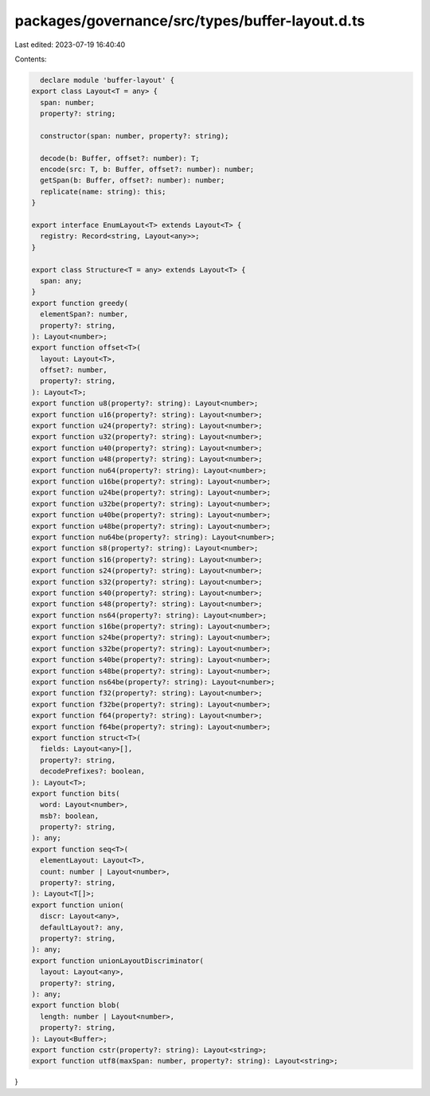 packages/governance/src/types/buffer-layout.d.ts
================================================

Last edited: 2023-07-19 16:40:40

Contents:

.. code-block:: ts

    declare module 'buffer-layout' {
  export class Layout<T = any> {
    span: number;
    property?: string;

    constructor(span: number, property?: string);

    decode(b: Buffer, offset?: number): T;
    encode(src: T, b: Buffer, offset?: number): number;
    getSpan(b: Buffer, offset?: number): number;
    replicate(name: string): this;
  }

  export interface EnumLayout<T> extends Layout<T> {
    registry: Record<string, Layout<any>>;
  }

  export class Structure<T = any> extends Layout<T> {
    span: any;
  }
  export function greedy(
    elementSpan?: number,
    property?: string,
  ): Layout<number>;
  export function offset<T>(
    layout: Layout<T>,
    offset?: number,
    property?: string,
  ): Layout<T>;
  export function u8(property?: string): Layout<number>;
  export function u16(property?: string): Layout<number>;
  export function u24(property?: string): Layout<number>;
  export function u32(property?: string): Layout<number>;
  export function u40(property?: string): Layout<number>;
  export function u48(property?: string): Layout<number>;
  export function nu64(property?: string): Layout<number>;
  export function u16be(property?: string): Layout<number>;
  export function u24be(property?: string): Layout<number>;
  export function u32be(property?: string): Layout<number>;
  export function u40be(property?: string): Layout<number>;
  export function u48be(property?: string): Layout<number>;
  export function nu64be(property?: string): Layout<number>;
  export function s8(property?: string): Layout<number>;
  export function s16(property?: string): Layout<number>;
  export function s24(property?: string): Layout<number>;
  export function s32(property?: string): Layout<number>;
  export function s40(property?: string): Layout<number>;
  export function s48(property?: string): Layout<number>;
  export function ns64(property?: string): Layout<number>;
  export function s16be(property?: string): Layout<number>;
  export function s24be(property?: string): Layout<number>;
  export function s32be(property?: string): Layout<number>;
  export function s40be(property?: string): Layout<number>;
  export function s48be(property?: string): Layout<number>;
  export function ns64be(property?: string): Layout<number>;
  export function f32(property?: string): Layout<number>;
  export function f32be(property?: string): Layout<number>;
  export function f64(property?: string): Layout<number>;
  export function f64be(property?: string): Layout<number>;
  export function struct<T>(
    fields: Layout<any>[],
    property?: string,
    decodePrefixes?: boolean,
  ): Layout<T>;
  export function bits(
    word: Layout<number>,
    msb?: boolean,
    property?: string,
  ): any;
  export function seq<T>(
    elementLayout: Layout<T>,
    count: number | Layout<number>,
    property?: string,
  ): Layout<T[]>;
  export function union(
    discr: Layout<any>,
    defaultLayout?: any,
    property?: string,
  ): any;
  export function unionLayoutDiscriminator(
    layout: Layout<any>,
    property?: string,
  ): any;
  export function blob(
    length: number | Layout<number>,
    property?: string,
  ): Layout<Buffer>;
  export function cstr(property?: string): Layout<string>;
  export function utf8(maxSpan: number, property?: string): Layout<string>;
}


